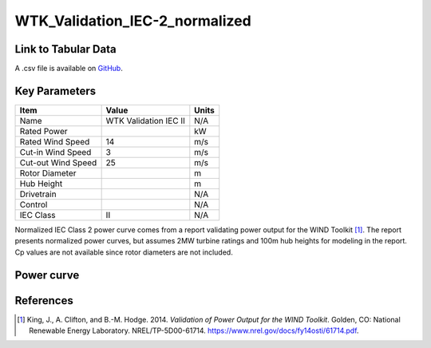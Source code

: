WTK_Validation_IEC-2_normalized
===============================

====================
Link to Tabular Data
====================

A .csv file is available on `GitHub <https://github.com/NREL/turbine-models/blob/master/Onshore/WTK_Validation_IEC-2_normalized.csv>`_.

==============
Key Parameters
==============

+------------------------+-------------------------+----------------+
| Item                   | Value                   | Units          |
+========================+=========================+================+
| Name                   | WTK Validation IEC II   | N/A            |
+------------------------+-------------------------+----------------+
| Rated Power            |                         | kW             |
+------------------------+-------------------------+----------------+
| Rated Wind Speed       | 14                      | m/s            |
+------------------------+-------------------------+----------------+
| Cut-in Wind Speed      | 3                       | m/s            |
+------------------------+-------------------------+----------------+
| Cut-out Wind Speed     | 25                      | m/s            |
+------------------------+-------------------------+----------------+
| Rotor Diameter         |                         | m              |
+------------------------+-------------------------+----------------+
| Hub Height             |                         | m              |
+------------------------+-------------------------+----------------+
| Drivetrain             |                         | N/A            |
+------------------------+-------------------------+----------------+
| Control                |                         | N/A            |
+------------------------+-------------------------+----------------+
| IEC Class              | II                      | N/A            |
+------------------------+-------------------------+----------------+

Normalized IEC Class 2 power curve comes from a report validating power output for the WIND Toolkit [#king2014]_. The report presents normalized power curves, but assumes 2MW turbine ratings and 100m hub heights for modeling in the report. Cp values are not available since rotor diameters are not included.

===========
Power curve
===========

.. image:: \\images\\WTK_Validation_IEC-2_normalized_Power.png
  :width: 800

==========
References
==========

.. [#king2014]  King, J., A. Clifton, and B.-M. Hodge. 2014.
     *Validation of Power Output for the WIND Toolkit*. Golden, CO: National Renewable Energy Laboratory.
     NREL/TP-5D00-61714. https://www.nrel.gov/docs/fy14osti/61714.pdf.

